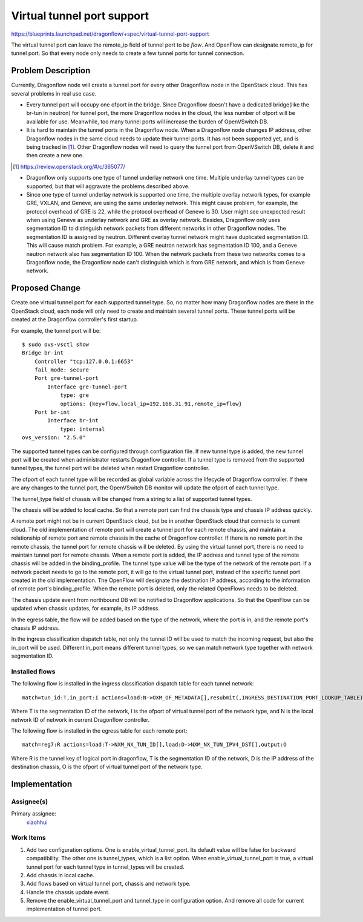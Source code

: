 ..
 This work is licensed under a Creative Commons Attribution 3.0 Unported
 License.

 https://creativecommons.org/licenses/by/3.0/legalcode

===========================
Virtual tunnel port support
===========================

https://blueprints.launchpad.net/dragonflow/+spec/virtual-tunnel-port-support

The virtual tunnel port can leave the remote_ip field of tunnel port to be
*flow*. And OpenFlow can designate remote_ip for tunnel port. So that every
node only needs to create a few tunnel ports for tunnel connection.

Problem Description
===================

Currently, Dragonflow node will create a tunnel port for every other Dragonflow
node in the OpenStack cloud. This has several problems in real use case.

* Every tunnel port will occupy one ofport in the bridge. Since Dragonflow
  doesn't have a dedicated bridge(like the br-tun in neutron) for tunnel port,
  the more Dragonflow nodes in the cloud, the less number of ofport will be
  available for use. Meanwhile, too many tunnel ports will increase the burden
  of OpenVSwitch DB.

* It is hard to maintain the tunnel ports in the Dragonflow node. When a
  Dragonflow node changes IP address, other Dragonflow nodes in the same
  cloud needs to update their tunnel ports. It has not been supported yet,
  and is being tracked in [#]_. Other Dragonflow nodes will need to query
  the tunnel port from OpenVSwitch DB, delete it and then create a new one.

.. [#] https://review.openstack.org/#/c/365077/

* Dragonflow only supports one type of tunnel underlay network one time.
  Multiple underlay tunnel types can be supported, but that will aggravate
  the problems described above.

* Since one type of tunnel underlay network is supported one time, the
  multiple overlay network types, for example GRE, VXLAN, and Geneve, are
  using the same underlay network. This might cause problem, for example,
  the protocol overhead of GRE is 22, while the protocol overhead of Geneve
  is 30. User might see unexpected result when using Geneve as underlay
  network and GRE as overlay network.
  Besides, Dragonflow only uses segmentation ID to distinguish network packets
  from different networks in other Dragonflow nodes. The segmentation ID is
  assigned by neutron. Different overlay tunnel network might have duplicated
  segmentation ID. This will cause match problem. For example, a GRE neutron
  network has segmentation ID 100, and a Geneve neutron network also has
  segmentation ID 100. When the network packets from these two networks comes
  to a Dragonflow node, the Dragonflow node can't distinguish which is from GRE
  network, and which is from Geneve network.

Proposed Change
===============

Create one virtual tunnel port for each supported tunnel type. So, no matter
how many Dragonflow nodes are there in the OpenStack cloud, each node will only
need to create and maintain several tunnel ports. These tunnel ports will be
created at the Dragonflow controller's first startup.

For example, the tunnel port will be:

::

    $ sudo ovs-vsctl show
    Bridge br-int
        Controller "tcp:127.0.0.1:6653"
        fail_mode: secure
        Port gre-tunnel-port
            Interface gre-tunnel-port
                type: gre
                options: {key=flow,local_ip=192.168.31.91,remote_ip=flow}
        Port br-int
            Interface br-int
                type: internal
    ovs_version: "2.5.0"

The supported tunnel types can be configured through configuration file. If
new tunnel type is added, the new tunnel port will be created when
administrator restarts Dragonflow controller. If a tunnel type is removed from
the supported tunnel types, the tunnel port will be deleted when restart
Dragonflow controller.

The ofport of each tunnel type will be recorded as global variable across
the lifecycle of Dragonflow controller. If there are any changes to the tunnel
port, the OpenVSwitch DB monitor will update the ofport of each tunnel type.

The tunnel_type field of chassis will be changed from a string to a list
of supported tunnel types.

The chassis will be added to local cache. So that a remote port can find the
chassis type and chassis IP address quickly.

A remote port might not be in current OpenStack cloud, but be in another
OpenStack cloud that connects to current cloud. The old implementation of
remote port will create a tunnel port for each remote chassis, and maintain a
relationship of remote port and remote chassis in the cache of Dragonflow
controller. If there is no remote port in the remote chassis, the tunnel port
for remote chassis will be deleted. By using the virtual tunnel port, there is
no need to maintain tunnel port for remote chassis. When a remote port is
added, the IP address and tunnel type of the remote chassis will be added in
the binding_profile. The tunnel type value will be the type of the network of
the remote port. If a network packet needs to go to the remote port, it will go
to the virtual tunnel port, instead of the specific tunnel port created in the
old implementation. The OpenFlow will designate the destination IP address,
according to the information of remote port's binding_profile. When the remote
port is deleted, only the related OpenFlows needs to be deleted.

The chassis update event from northbound DB will be notified to Dragonflow
applications. So that the OpenFlow can be updated when chassis updates, for
example, its IP address.

In the egress table, the flow will be added based on the type of the network,
where the port is in, and the remote port's chassis IP address.

In the ingress classification dispatch table, not only the tunnel ID will be
used to match the incoming request, but also the in_port will be used.
Different in_port means different tunnel types, so we can match network type
together with network segmentation ID.

Installed flows
---------------

The following flow is installed in the ingress classification dispatch table
for each tunnel network:

::

    match=tun_id:T,in_port:I actions=load:N->OXM_OF_METADATA[],resubmit(,INGRESS_DESTINATION_PORT_LOOKUP_TABLE)

Where T is the segmentation ID of the network, I is the ofport of virtual
tunnel port of the network type, and N is the local network ID of network in
current Dragonflow controller.

The following flow is installed in the egress table for each remote port:

::

    match=reg7:R actions=load:T->NXM_NX_TUN_ID[],load:D->NXM_NX_TUN_IPV4_DST[],output:O

Where R is the tunnel key of logical port in dragonflow, T is the segmentation
ID of the network, D is the IP address of the destination chassis, O is the
ofport of virtual tunnel port of the network type.

Implementation
==============

Assignee(s)
-----------

Primary assignee:
  `xiaohhui <https://launchpad.net/~xiaohhui>`_

Work Items
----------

#. Add two configuration options. One is enable_virtual_tunnel_port. Its
   default value will be false for backward compatibility. The other one
   is tunnel_types, which is a list option. When enable_virtual_tunnel_port
   is true, a virtual tunnel port for each tunnel type in tunnel_types will
   be created.
#. Add chassis in local cache.
#. Add flows based on virtual tunnel port, chassis and network type.
#. Handle the chassis update event.
#. Remove the enable_virtual_tunnel_port and tunnel_type in configuration
   option. And remove all code for current implementation of tunnel port.
